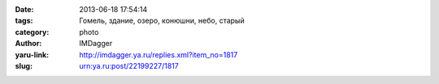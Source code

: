 

:date: 2013-06-18 17:54:14
:tags: Гомель, здание, озеро, конюшни, небо, старый
:category: photo
:author: IMDagger
:yaru-link: http://imdagger.ya.ru/replies.xml?item_no=1817
:slug: urn:ya.ru:post/22199227/1817

.. photo-block:: http://img-fotki.yandex.ru/get/9311/22199227.b/0_8f0d3_caae2b36_L
   :link: http://fotki.yandex.ru/users/imdagger/view/585939
   :title: ALIM3194.JPG




